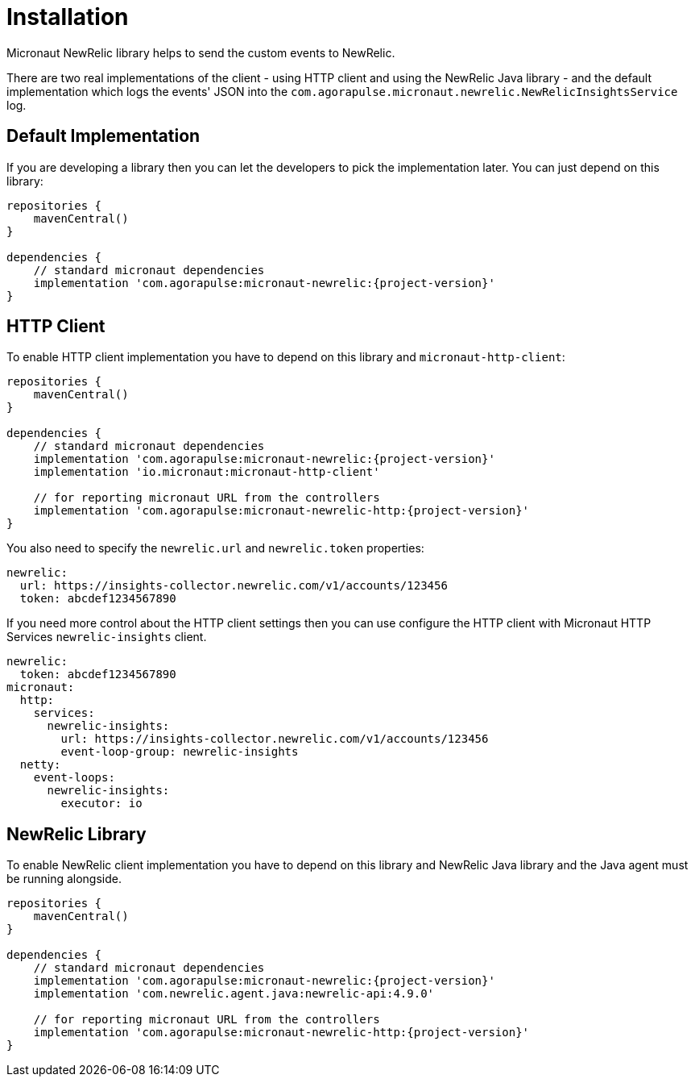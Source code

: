 
[[_installation]]
= Installation

Micronaut NewRelic library helps to send the custom events to NewRelic.

There are two real implementations of the client - using HTTP client and using
the NewRelic Java library - and the default implementation which logs the events' JSON
into the `com.agorapulse.micronaut.newrelic.NewRelicInsightsService` log.

== Default Implementation

If you are developing a library then you can let the developers to pick the
implementation later. You can just depend on this library:

[source,groovy,subs='verbatim,attributes']
----
repositories {
    mavenCentral()
}

dependencies {
    // standard micronaut dependencies
    implementation 'com.agorapulse:micronaut-newrelic:{project-version}'
}
----

== HTTP Client

To enable HTTP client implementation you have to depend on this library
and `micronaut-http-client`:

[source,groovy,subs='verbatim,attributes']
----
repositories {
    mavenCentral()
}

dependencies {
    // standard micronaut dependencies
    implementation 'com.agorapulse:micronaut-newrelic:{project-version}'
    implementation 'io.micronaut:micronaut-http-client'

    // for reporting micronaut URL from the controllers
    implementation 'com.agorapulse:micronaut-newrelic-http:{project-version}'
}
----

You also need to specify the `newrelic.url` and `newrelic.token` properties:

[source,yml,subs='verbatim,attributes']
----
newrelic:
  url: https://insights-collector.newrelic.com/v1/accounts/123456
  token: abcdef1234567890
----

If you need more control about the HTTP client settings then you can use configure the HTTP client with Micronaut HTTP Services `newrelic-insights` client.

[source,yml,subs='verbatim,attributes']
----
newrelic:
  token: abcdef1234567890
micronaut:
  http:
    services:
      newrelic-insights:
        url: https://insights-collector.newrelic.com/v1/accounts/123456
        event-loop-group: newrelic-insights
  netty:
    event-loops:
      newrelic-insights:
        executor: io
----


== NewRelic Library

To enable NewRelic client implementation you have to depend on this library
and NewRelic Java library and the Java agent must be running alongside.

[source,groovy,subs='verbatim,attributes']
----
repositories {
    mavenCentral()
}

dependencies {
    // standard micronaut dependencies
    implementation 'com.agorapulse:micronaut-newrelic:{project-version}'
    implementation 'com.newrelic.agent.java:newrelic-api:4.9.0'

    // for reporting micronaut URL from the controllers
    implementation 'com.agorapulse:micronaut-newrelic-http:{project-version}'
}
----

